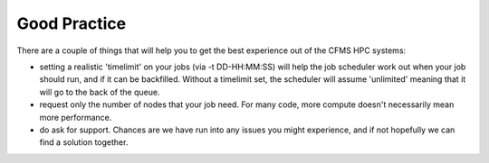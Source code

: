 =============
Good Practice
=============

There are a couple of things that will help you to get the best experience
out of the CFMS HPC systems:

- setting a realistic 'timelimit' on your jobs (via -t DD-HH:MM:SS) will help the job scheduler work out when your job should run, and if it can be backfilled.   Without a timelimit set, the scheduler will assume 'unlimited' meaning that it will go to the back of the queue.
- request only the number of nodes that your job need.   For many code, more compute doesn't necessarily mean more performance.
- do ask for support.  Chances are we have run into any issues you might experience, and if not hopefully we can find a solution together. 
